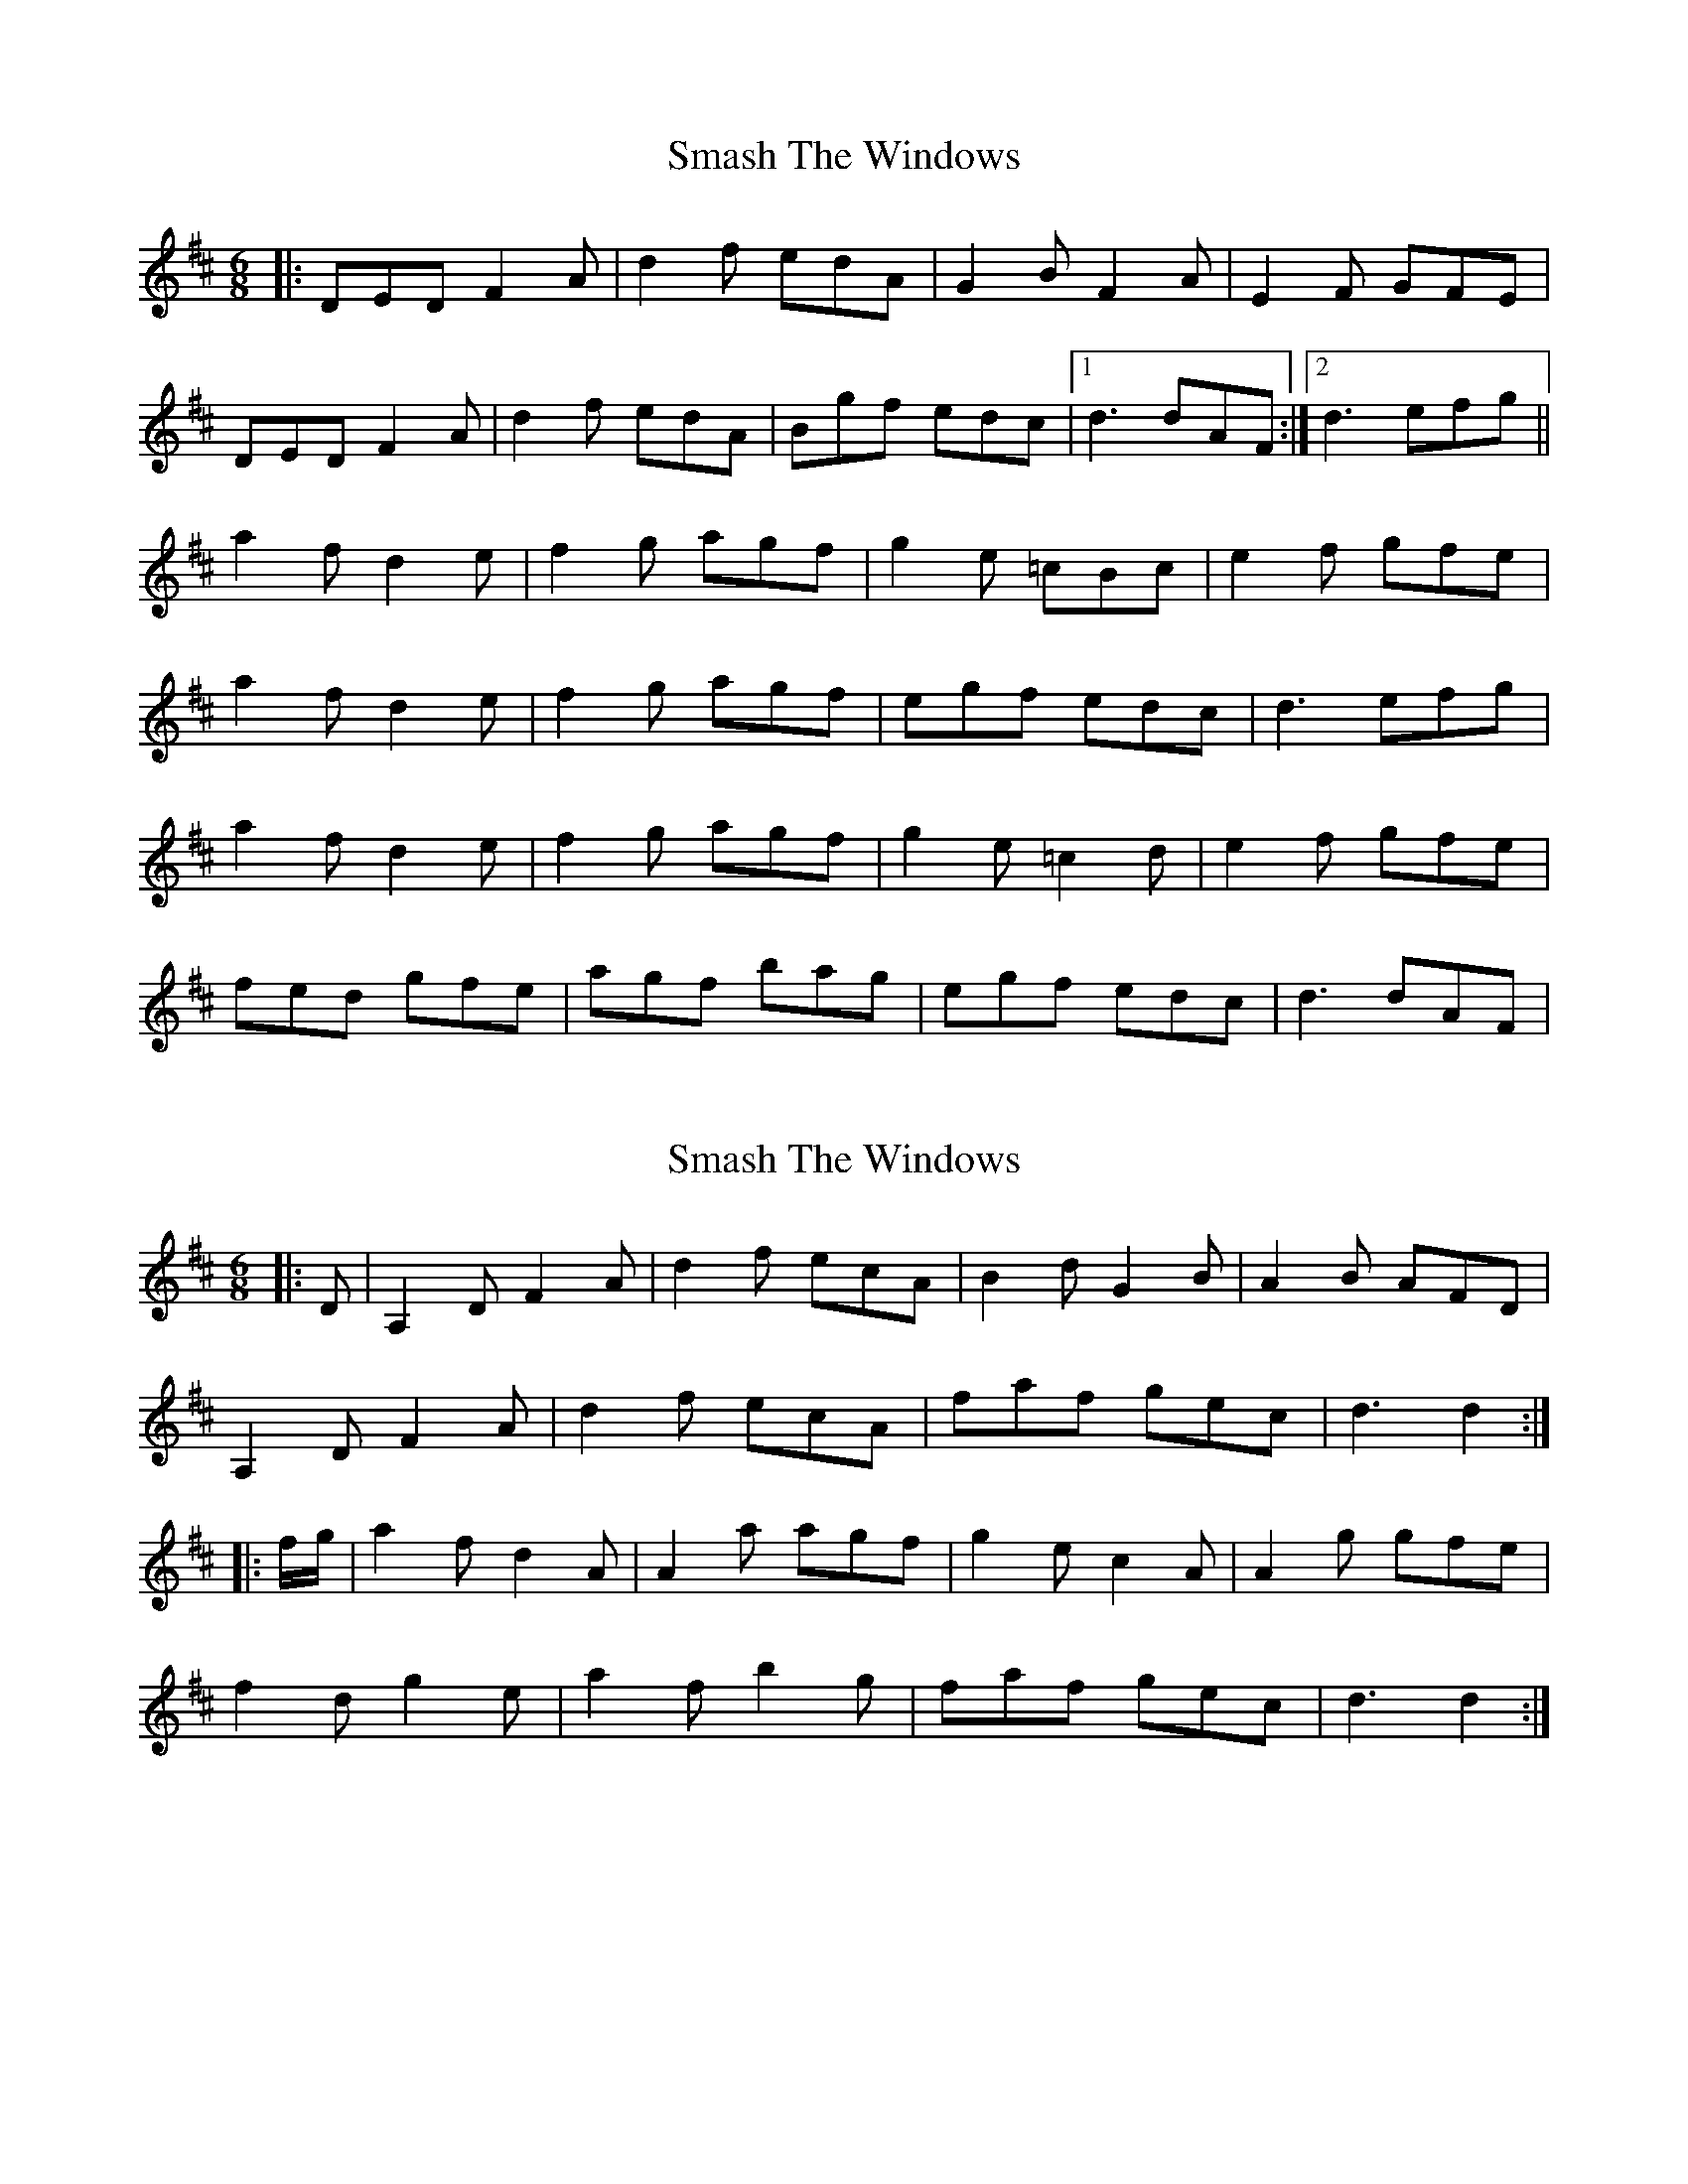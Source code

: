 X: 1
T: Smash The Windows
Z: Jeremy
S: https://thesession.org/tunes/101#setting101
R: jig
M: 6/8
L: 1/8
K: Dmaj
|:DED F2A|d2f edA|G2B F2A|E2F GFE|DED F2A|d2f edA|Bgf edc|1d3 dAF:|2d3 efg||a2f d2e|f2g agf|g2e =cBc|e2f gfe|a2f d2e|f2g agf|egf edc|d3 efg|a2f d2e|f2g agf|g2e =c2d|e2f gfe|fed gfe|agf bag|egf edc|d3 dAF|
X: 2
T: Smash The Windows
Z: fynnjamin
S: https://thesession.org/tunes/101#setting12661
R: jig
M: 6/8
L: 1/8
K: Dmaj
|: D | A,2D F2A | d2f ecA | B2d G2B | A2B AFD | A,2D F2A |d2f ecA | faf gec | d3 d2 :||: f/g/ | a2f d2A | A2a agf | g2e c2A | A2g gfe |f2d g2e | a2f b2g | faf gec | d3 d2 :|
X: 3
T: Smash The Windows
Z: DetlefS
S: https://thesession.org/tunes/101#setting22455
R: jig
M: 6/8
L: 1/8
K: Dmaj
|:DED F2A|d2f ecA|.G2B .F2A|E2F GFE|
DED .F2A|d2f ecA|Bgf edc|1d3A2F:|2d3d2f||
|:.a2f .d2f|A2a agf|.g2e .c2e|Ace gfe|
fed gfe|agf .b2g|fed ABc|1d3d2f:|2 d3 ABc||
ddd .d2f|ddd .d2f|eAA A2f|gec ABc|
ddd .d2f|ddd def|gec ABc|1d3 ABc:|2d3 A2F||
X: 4
T: Smash The Windows
Z: ceolachan
S: https://thesession.org/tunes/101#setting24547
R: jig
M: 6/8
L: 1/8
K: Dmaj
|: DED F2 A | d2 f ecA | G2 B F2 A | E2 F GFE |
DED F2 A | d2 f ecA | Bgf edc |[1 d3- d3 :|[2 d3- d2 ||
|: f |a2 f f2 d | A2 a agf | g2 e e2 c | A2 g gfe |
f2 d g2 e | a2 f g/a/bg | f/g/af edc |[1 d3- d2 :|[2 d3- d3 |]
X: 5
T: Smash The Windows
Z: JACKB
S: https://thesession.org/tunes/101#setting25898
R: jig
M: 6/8
L: 1/8
K: Dmaj
|: DED F2 A | d2 f ecA | G2 B F2 A | E2 F GFE |
DED F2 A | d2 f ecA | Bgf edc |1 d3- d3 :|2 d3- d2 ||
|: f |a2 f f2 d | A2 a agf | g2 e e2 c | A2 g gfe |
f2 d g2 e | a2 f bag | fed edc |1 d3- d2 :|2 d3- d3 ||
